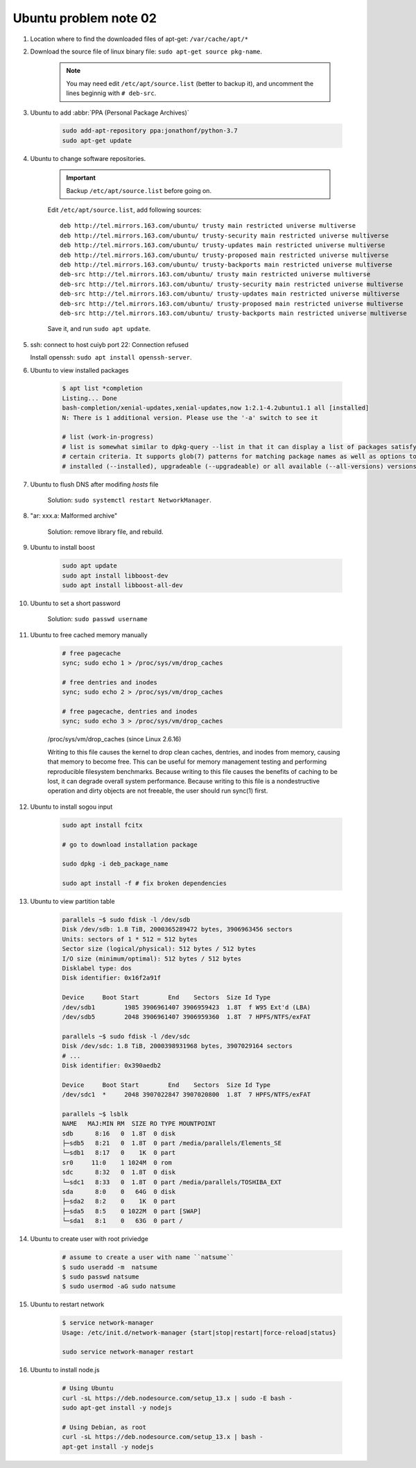 **********************
Ubuntu problem note 02
**********************

#. Location where to find the downloaded files of apt-get: ``/var/cache/apt/*``
#. Download the source file of linux binary file: ``sudo apt-get source pkg-name``.

    .. note::

        You may need edit ``/etc/apt/source.list`` (better to backup it),
        and uncomment the lines beginnig with ``# deb-src``.

#. Ubuntu to add :abbr:`PPA (Personal Package Archives)`

    .. code-block:: sh

        sudo add-apt-repository ppa:jonathonf/python-3.7
        sudo apt-get update

#. Ubuntu to change software repositories.

    .. important:: Backup ``/etc/apt/source.list`` before going on.

    Edit ``/etc/apt/source.list``, add following sources::

        deb http://tel.mirrors.163.com/ubuntu/ trusty main restricted universe multiverse
        deb http://tel.mirrors.163.com/ubuntu/ trusty-security main restricted universe multiverse
        deb http://tel.mirrors.163.com/ubuntu/ trusty-updates main restricted universe multiverse
        deb http://tel.mirrors.163.com/ubuntu/ trusty-proposed main restricted universe multiverse
        deb http://tel.mirrors.163.com/ubuntu/ trusty-backports main restricted universe multiverse
        deb-src http://tel.mirrors.163.com/ubuntu/ trusty main restricted universe multiverse
        deb-src http://tel.mirrors.163.com/ubuntu/ trusty-security main restricted universe multiverse
        deb-src http://tel.mirrors.163.com/ubuntu/ trusty-updates main restricted universe multiverse
        deb-src http://tel.mirrors.163.com/ubuntu/ trusty-proposed main restricted universe multiverse
        deb-src http://tel.mirrors.163.com/ubuntu/ trusty-backports main restricted universe multiverse

    Save it, and run ``sudo apt update``.

#. ssh: connect to host cuiyb port 22: Connection refused

   Install openssh: ``sudo apt install openssh-server``.

#. Ubuntu to view installed packages

    .. code-block:: sh

        $ apt list *completion
        Listing... Done
        bash-completion/xenial-updates,xenial-updates,now 1:2.1-4.2ubuntu1.1 all [installed]
        N: There is 1 additional version. Please use the '-a' switch to see it

        # list (work-in-progress)
        # list is somewhat similar to dpkg-query --list in that it can display a list of packages satisfying
        # certain criteria. It supports glob(7) patterns for matching package names as well as options to list
        # installed (--installed), upgradeable (--upgradeable) or all available (--all-versions) versions.

#. Ubuntu to flush DNS after modifing `hosts` file

    Solution: ``sudo systemctl restart NetworkManager``.

#. "ar: xxx.a: Malformed archive"

    Solution: remove library file, and rebuild.

#. Ubuntu to install boost

    .. code-block:: sh

        sudo apt update
        sudo apt install libboost-dev
        sudo apt install libboost-all-dev

#. Ubuntu to set a short password

    Solution: ``sudo passwd username``

#. Ubuntu to free cached memory manually

    .. code-block:: sh

        # free pagecache
        sync; sudo echo 1 > /proc/sys/vm/drop_caches

        # free dentries and inodes
        sync; sudo echo 2 > /proc/sys/vm/drop_caches

        # free pagecache, dentries and inodes
        sync; sudo echo 3 > /proc/sys/vm/drop_caches

    /proc/sys/vm/drop_caches (since Linux 2.6.16)

    Writing to this file causes the kernel to drop clean caches, dentries,
    and inodes from memory, causing that memory to become free. This can be
    useful for memory management testing and performing reproducible filesystem
    benchmarks. Because writing to this file causes the benefits of caching to be lost,
    it can degrade overall system performance. Because writing to this file is a nondestructive
    operation and dirty objects are not freeable, the user should run sync(1) first.

#. Ubuntu to install sogou input

    .. code-block:: sh

        sudo apt install fcitx

        # go to download installation package

        sudo dpkg -i deb_package_name

        sudo apt install -f # fix broken dependencies

#. Ubuntu to view partition table

    .. code-block:: sh

        parallels ~$ sudo fdisk -l /dev/sdb
        Disk /dev/sdb: 1.8 TiB, 2000365289472 bytes, 3906963456 sectors
        Units: sectors of 1 * 512 = 512 bytes
        Sector size (logical/physical): 512 bytes / 512 bytes
        I/O size (minimum/optimal): 512 bytes / 512 bytes
        Disklabel type: dos
        Disk identifier: 0x16f2a91f

        Device     Boot Start        End    Sectors  Size Id Type
        /dev/sdb1        1985 3906961407 3906959423  1.8T  f W95 Ext'd (LBA)
        /dev/sdb5        2048 3906961407 3906959360  1.8T  7 HPFS/NTFS/exFAT

        parallels ~$ sudo fdisk -l /dev/sdc
        Disk /dev/sdc: 1.8 TiB, 2000398931968 bytes, 3907029164 sectors
        # ...
        Disk identifier: 0x390aedb2

        Device     Boot Start        End    Sectors  Size Id Type
        /dev/sdc1  *     2048 3907022847 3907020800  1.8T  7 HPFS/NTFS/exFAT

        parallels ~$ lsblk
        NAME   MAJ:MIN RM  SIZE RO TYPE MOUNTPOINT
        sdb      8:16   0  1.8T  0 disk
        ├─sdb5   8:21   0  1.8T  0 part /media/parallels/Elements_SE
        └─sdb1   8:17   0    1K  0 part
        sr0     11:0    1 1024M  0 rom
        sdc      8:32   0  1.8T  0 disk
        └─sdc1   8:33   0  1.8T  0 part /media/parallels/TOSHIBA_EXT
        sda      8:0    0   64G  0 disk
        ├─sda2   8:2    0    1K  0 part
        ├─sda5   8:5    0 1022M  0 part [SWAP]
        └─sda1   8:1    0   63G  0 part /

#. Ubuntu to create user with root priviedge

    .. code-block:: sh

        # assume to create a user with name ``natsume``
        $ sudo useradd -m  natsume
        $ sudo passwd natsume
        $ sudo usermod -aG sudo natsume

#. Ubuntu to restart network

    .. code-block:: sh

        $ service network-manager
        Usage: /etc/init.d/network-manager {start|stop|restart|force-reload|status}

        sudo service network-manager restart

#. Ubuntu to install node.js

    .. code-block:: sh

        # Using Ubuntu
        curl -sL https://deb.nodesource.com/setup_13.x | sudo -E bash -
        sudo apt-get install -y nodejs

        # Using Debian, as root
        curl -sL https://deb.nodesource.com/setup_13.x | bash -
        apt-get install -y nodejs
